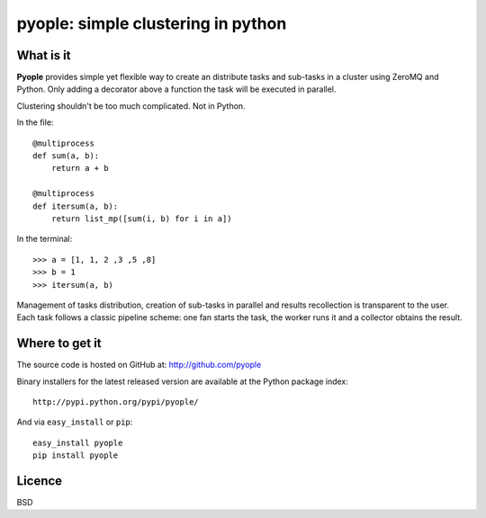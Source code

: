 ====================================
pyople: simple clustering in python  
====================================

What is it
==========

**Pyople** provides simple yet flexible way to create an distribute tasks and sub-tasks in a cluster using ZeroMQ and Python. 
Only adding a decorator above a function the task will be executed in parallel. 

Clustering shouldn't be too much complicated. Not in Python. 

In the file:
::

    @multiprocess
    def sum(a, b):
        return a + b
    
    @multiprocess
    def itersum(a, b):
        return list_mp([sum(i, b) for i in a])
  
In the terminal:
::

    >>> a = [1, 1, 2 ,3 ,5 ,8]
    >>> b = 1
    >>> itersum(a, b)

Management of tasks distribution, creation of sub-tasks in parallel and results recollection is transparent to the user. 
Each task follows a classic pipeline scheme: one fan starts the task, the worker runs it and a collector obtains the result.  

Where to get it
===============

The source code is hosted on GitHub at: http://github.com/pyople

Binary installers for the latest released version are available at the Python
package index::

    http://pypi.python.org/pypi/pyople/

And via ``easy_install`` or ``pip``::

    easy_install pyople
    pip install pyople

Licence
=======

BSD
